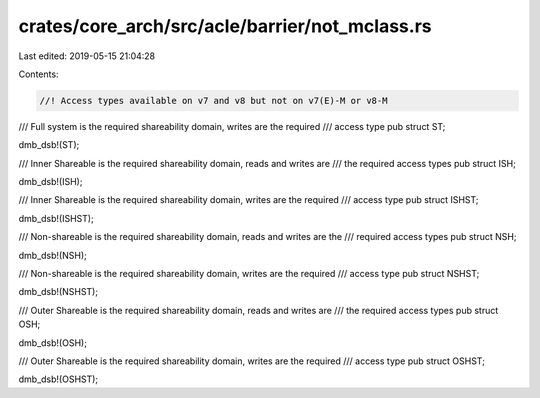 crates/core_arch/src/acle/barrier/not_mclass.rs
===============================================

Last edited: 2019-05-15 21:04:28

Contents:

.. code-block:: rs

    //! Access types available on v7 and v8 but not on v7(E)-M or v8-M

/// Full system is the required shareability domain, writes are the required
/// access type
pub struct ST;

dmb_dsb!(ST);

/// Inner Shareable is the required shareability domain, reads and writes are
/// the required access types
pub struct ISH;

dmb_dsb!(ISH);

/// Inner Shareable is the required shareability domain, writes are the required
/// access type
pub struct ISHST;

dmb_dsb!(ISHST);

/// Non-shareable is the required shareability domain, reads and writes are the
/// required access types
pub struct NSH;

dmb_dsb!(NSH);

/// Non-shareable is the required shareability domain, writes are the required
/// access type
pub struct NSHST;

dmb_dsb!(NSHST);

/// Outer Shareable is the required shareability domain, reads and writes are
/// the required access types
pub struct OSH;

dmb_dsb!(OSH);

/// Outer Shareable is the required shareability domain, writes are the required
/// access type
pub struct OSHST;

dmb_dsb!(OSHST);


